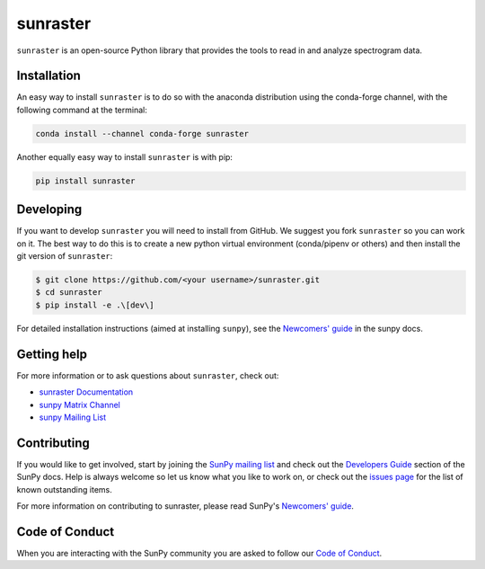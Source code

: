 *********
sunraster
*********

|Latest Version| |codecov| |matrix| |DOI| |Powered by NumFOCUS| |Powered by SunPy|

.. |Latest Version| image:: https://img.shields.io/pypi/v/sunraster.svg
   :target: https://pypi.python.org/pypi/sunraster/
.. |matrix| image:: https://img.shields.io/matrix/sunpy:openastronomy.org.svg?colorB=%23FE7900&label=Chat&logo=matrix&server_fqdn=openastronomy.modular.im
   :target: https://openastronomy.element.io/#/room/#sunpy:openastronomy.org
.. |codecov| image:: https://codecov.io/gh/sunpy/sunraster/branch/main/graph/badge.svg
   :target: https://codecov.io/gh/sunpy/sunraster
.. |DOI| image:: https://zenodo.org/badge/2165383.svg
   :target: https://zenodo.org/badge/latestdoi/2165383
.. |Powered by NumFOCUS| image:: https://img.shields.io/badge/powered%20by-NumFOCUS-orange.svg?style=flat&colorA=E1523D&colorB=007D8A
   :target: https://numfocus.org
.. |Powered by SunPy| image:: https://img.shields.io/badge/powered%20by-SunPy-orange.svg?style=flat
   :target: https://www.sunpy.org

``sunraster`` is an open-source Python library that provides the tools to read in and analyze spectrogram data.

Installation
============

An easy way to install ``sunraster`` is to do so with the anaconda distribution using the conda-forge channel, with the following command at the terminal:

.. code-block:: console

    conda install --channel conda-forge sunraster

Another equally easy way to install ``sunraster`` is with pip:

.. code-block:: console

    pip install sunraster

Developing
==========

If you want to develop ``sunraster`` you will need to install from GitHub.
We suggest you fork ``sunraster`` so you can work on it.
The best way to do this is to create a new python virtual environment (conda/pipenv or others) and then install the git version of ``sunraster``:

.. code:: bash

    $ git clone https://github.com/<your username>/sunraster.git
    $ cd sunraster
    $ pip install -e .\[dev\]


For detailed installation instructions (aimed at installing ``sunpy``), see the `Newcomers' guide`_ in the sunpy docs.

Getting help
============

For more information or to ask questions about ``sunraster``, check out:

-  `sunraster Documentation`_
-  `sunpy Matrix Channel`_
-  `sunpy Mailing List`_

.. _sunraster Documentation: https://docs.sunpy.org/projects/sunraster/en/latest/
.. _sunpy Matrix Channel: https://chat.openastronomy.org/#/room/#sunpy:openastronomy.org
.. _sunpy Mailing List: https://groups.google.com/forum/#!forum/sunpy

Contributing
============

If you would like to get involved, start by joining the `SunPy mailing list`_ and check out the `Developers Guide`_ section of the SunPy docs.
Help is always welcome so let us know what you like to work on, or check out the `issues page`_ for the list of known outstanding items.

For more information on contributing to sunraster, please read SunPy's `Newcomers' guide`_.

.. _SunPy mailing list: https://groups.google.com/forum/#!forum/sunpy
.. _Developers Guide: https://docs.sunpy.org/en/latest/dev_guide/index.html
.. _`#sunpy:openastronomy.org`: https://chat.openastronomy.org/#/room/#sunpy:openastronomy.org
.. _issues page: https://github.com/sunpy/sunraster/issues
.. _Newcomers' guide: https://docs.sunpy.org/en/latest/dev_guide/contents/newcomers.html

Code of Conduct
===============

When you are interacting with the SunPy community you are asked to follow our `Code of Conduct`_.

.. _Code of Conduct: https://sunpy.org/coc
